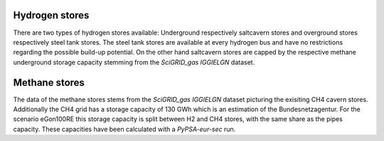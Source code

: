 Hydrogen stores
---------------
There are two types of hydrogen stores available: Underground respectively saltcavern stores 
and overground stores respectively steel tank stores. The steel tank stores are available at every hydrogen bus 
and have no restrictions regarding the possible build-up potential. On the other hand saltcavern stores are capped 
by the respective methane underground storage capacity stemming from the *SciGRID_gas IGGIELGN* dataset.

Methane stores
--------------
The data of the methane stores stems from the *SciGRID_gas IGGIELGN* dataset picturing the exisiting CH4 cavern stores. 
Additionally the CH4 grid has a storage capacity of 130 GWh which is an estimation of the Bundesnetzagentur. For the 
scenario eGon100RE this storage capacity is split between H2 and CH4 stores, with the same share as the pipes capacity.
These capacities have been calculated with a *PyPSA-eur-sec* run.
